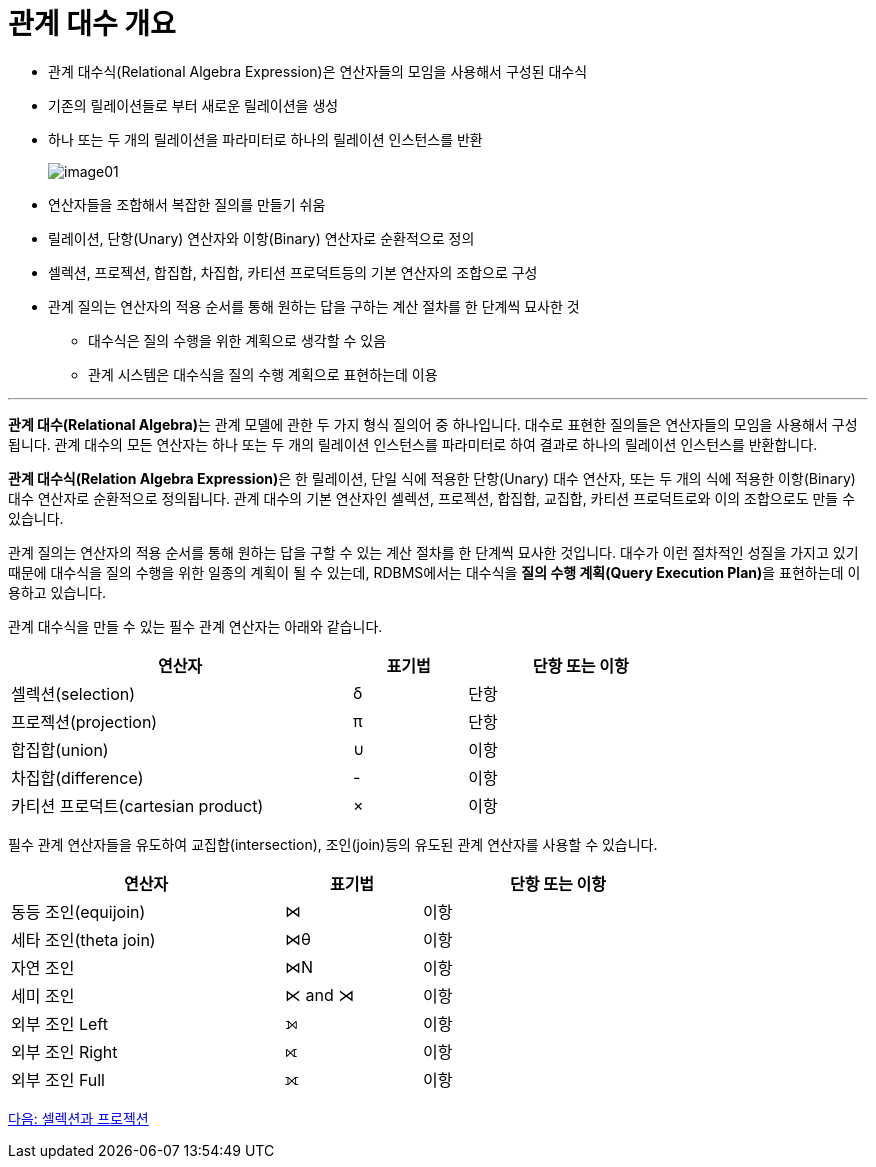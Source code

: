 = 관계 대수 개요

* 관계 대수식(Relational Algebra Expression)은 연산자들의 모임을 사용해서 구성된 대수식
* 기존의 릴레이션들로 부터 새로운 릴레이션을 생성
* 하나 또는 두 개의 릴레이션을 파라미터로 하나의 릴레이션 인스턴스를 반환 
+
image:../images/image01.png[]

* 연산자들을 조합해서 복잡한 질의를 만들기 쉬움
* 릴레이션, 단항(Unary) 연산자와 이항(Binary) 연산자로 순환적으로 정의
* 셀렉션, 프로젝션, 합집합, 차집합, 카티션 프로덕트등의 기본 연산자의 조합으로 구성
* 관계 질의는 연산자의 적용 순서를 통해 원하는 답을 구하는 계산 절차를 한 단계씩 묘사한 것
** 대수식은 질의 수행을 위한 계획으로 생각할 수 있음
** 관계 시스템은 대수식을 질의 수행 계획으로 표현하는데 이용

---

**관계 대수(Relational Algebra)**는 관계 모델에 관한 두 가지 형식 질의어 중 하나입니다. 대수로 표현한 질의들은 연산자들의 모임을 사용해서 구성됩니다. 관계 대수의 모든 연산자는 하나 또는 두 개의 릴레이션 인스턴스를 파라미터로 하여 결과로 하나의 릴레이션 인스턴스를 반환합니다. 

**관계 대수식(Relation Algebra Expression)**은 한 릴레이션, 단일 식에 적용한 단항(Unary) 대수 연산자, 또는 두 개의 식에 적용한 이항(Binary) 대수 연산자로 순환적으로 정의됩니다. 관계 대수의 기본 연산자인 셀렉션, 프로젝션, 합집합, 교집합, 카티션 프로덕트로와 이의 조합으로도 만들 수 있습니다. 

관계 질의는 연산자의 적용 순서를 통해 원하는 답을 구할 수 있는 계산 절차를 한 단계씩 묘사한 것입니다. 대수가 이런 절차적인 성질을 가지고 있기 때문에 대수식을 질의 수행을 위한 일종의 계획이 될 수 있는데, RDBMS에서는 대수식을 **질의 수행 계획(Query Execution Plan)**을 표현하는데 이용하고 있습니다. 

관계 대수식을 만들 수 있는 필수 관계 연산자는 아래와 같습니다.

[%header, cols="3, 1, 2", width=80%]
|===
|연산자|표기법|단항 또는 이항
|셀렉션(selection)|δ|단항
|프로젝션(projection)|π|단항
|합집합(union)|∪|이항
|차집합(difference)| - |이항
|카티션 프로덕트(cartesian product)| × |이항
|===

필수 관계 연산자들을 유도하여 교집합(intersection), 조인(join)등의 유도된 관계 연산자를 사용할 수 있습니다.

[%header, cols="2, 1, 2", width=80%]
|===
|연산자	|표기법	|단항 또는 이항
|동등 조인(equijoin)|⋈|이항
|세타 조인(theta join)|⋈θ|이항
|자연 조인|⋈N|이항
|세미 조인|⋉ and ⋊|이항
|외부 조인 Left|⟕|이항
|외부 조인 Right|⟖|이항
|외부 조인 Full|⟗|이항
|===

link:./04_selection_projection.adoc[다음: 셀렉션과 프로젝션]